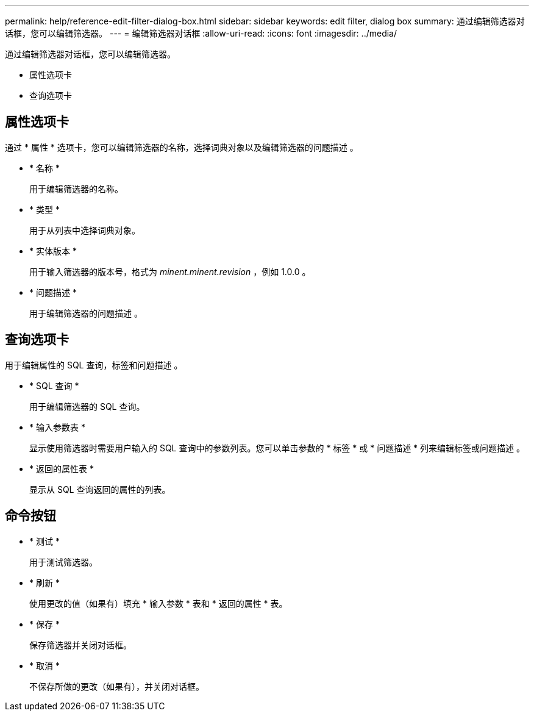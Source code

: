 ---
permalink: help/reference-edit-filter-dialog-box.html 
sidebar: sidebar 
keywords: edit filter, dialog box 
summary: 通过编辑筛选器对话框，您可以编辑筛选器。 
---
= 编辑筛选器对话框
:allow-uri-read: 
:icons: font
:imagesdir: ../media/


[role="lead"]
通过编辑筛选器对话框，您可以编辑筛选器。

* 属性选项卡
* 查询选项卡




== 属性选项卡

通过 * 属性 * 选项卡，您可以编辑筛选器的名称，选择词典对象以及编辑筛选器的问题描述 。

* * 名称 *
+
用于编辑筛选器的名称。

* * 类型 *
+
用于从列表中选择词典对象。

* * 实体版本 *
+
用于输入筛选器的版本号，格式为 _minent.minent.revision_ ，例如 1.0.0 。

* * 问题描述 *
+
用于编辑筛选器的问题描述 。





== 查询选项卡

用于编辑属性的 SQL 查询，标签和问题描述 。

* * SQL 查询 *
+
用于编辑筛选器的 SQL 查询。

* * 输入参数表 *
+
显示使用筛选器时需要用户输入的 SQL 查询中的参数列表。您可以单击参数的 * 标签 * 或 * 问题描述 * 列来编辑标签或问题描述 。

* * 返回的属性表 *
+
显示从 SQL 查询返回的属性的列表。





== 命令按钮

* * 测试 *
+
用于测试筛选器。

* * 刷新 *
+
使用更改的值（如果有）填充 * 输入参数 * 表和 * 返回的属性 * 表。

* * 保存 *
+
保存筛选器并关闭对话框。

* * 取消 *
+
不保存所做的更改（如果有），并关闭对话框。


